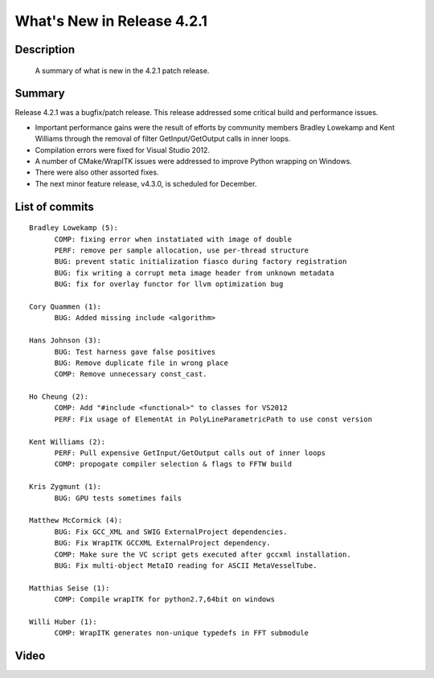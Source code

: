 .. index::
  pair: release announcement, v4.2.1

What's New in Release 4.2.1
===========================

Description
-----------
  A summary of what is new in the 4.2.1 patch release.

Summary
-------

Release 4.2.1 was a bugfix/patch release.  This release addressed some critical
build and performance issues.

* Important performance gains were the result of efforts by community members
  Bradley Lowekamp and Kent Williams through the removal of filter
  GetInput/GetOutput calls in inner loops.
* Compilation errors were fixed for Visual Studio 2012.
* A number of CMake/WrapITK issues were addressed to improve Python wrapping on
  Windows.
* There were also other assorted fixes.
* The next minor feature release, v4.3.0, is scheduled for December.

List of commits
---------------

::

  Bradley Lowekamp (5):
        COMP: fixing error when instatiated with image of double
        PERF: remove per sample allocation, use per-thread structure
        BUG: prevent static initialization fiasco during factory registration
        BUG: fix writing a corrupt meta image header from unknown metadata
        BUG: fix for overlay functor for llvm optimization bug

  Cory Quammen (1):
        BUG: Added missing include <algorithm>

  Hans Johnson (3):
        BUG: Test harness gave false positives
        BUG: Remove duplicate file in wrong place
        COMP: Remove unnecessary const_cast.

  Ho Cheung (2):
        COMP: Add "#include <functional>" to classes for VS2012
        PERF: Fix usage of ElementAt in PolyLineParametricPath to use const version

  Kent Williams (2):
        PERF: Pull expensive GetInput/GetOutput calls out of inner loops
        COMP: propogate compiler selection & flags to FFTW build

  Kris Zygmunt (1):
        BUG: GPU tests sometimes fails

  Matthew McCormick (4):
        BUG: Fix GCC_XML and SWIG ExternalProject dependencies.
        BUG: Fix WrapITK GCCXML ExternalProject dependency.
        COMP: Make sure the VC script gets executed after gccxml installation.
        BUG: Fix multi-object MetaIO reading for ASCII MetaVesselTube.

  Matthias Seise (1):
        COMP: Compile wrapITK for python2.7,64bit on windows

  Willi Huber (1):
        COMP: WrapITK generates non-unique typedefs in FFT submodule

Video
-----

.. youtube:: lJF2jIlEM8c
